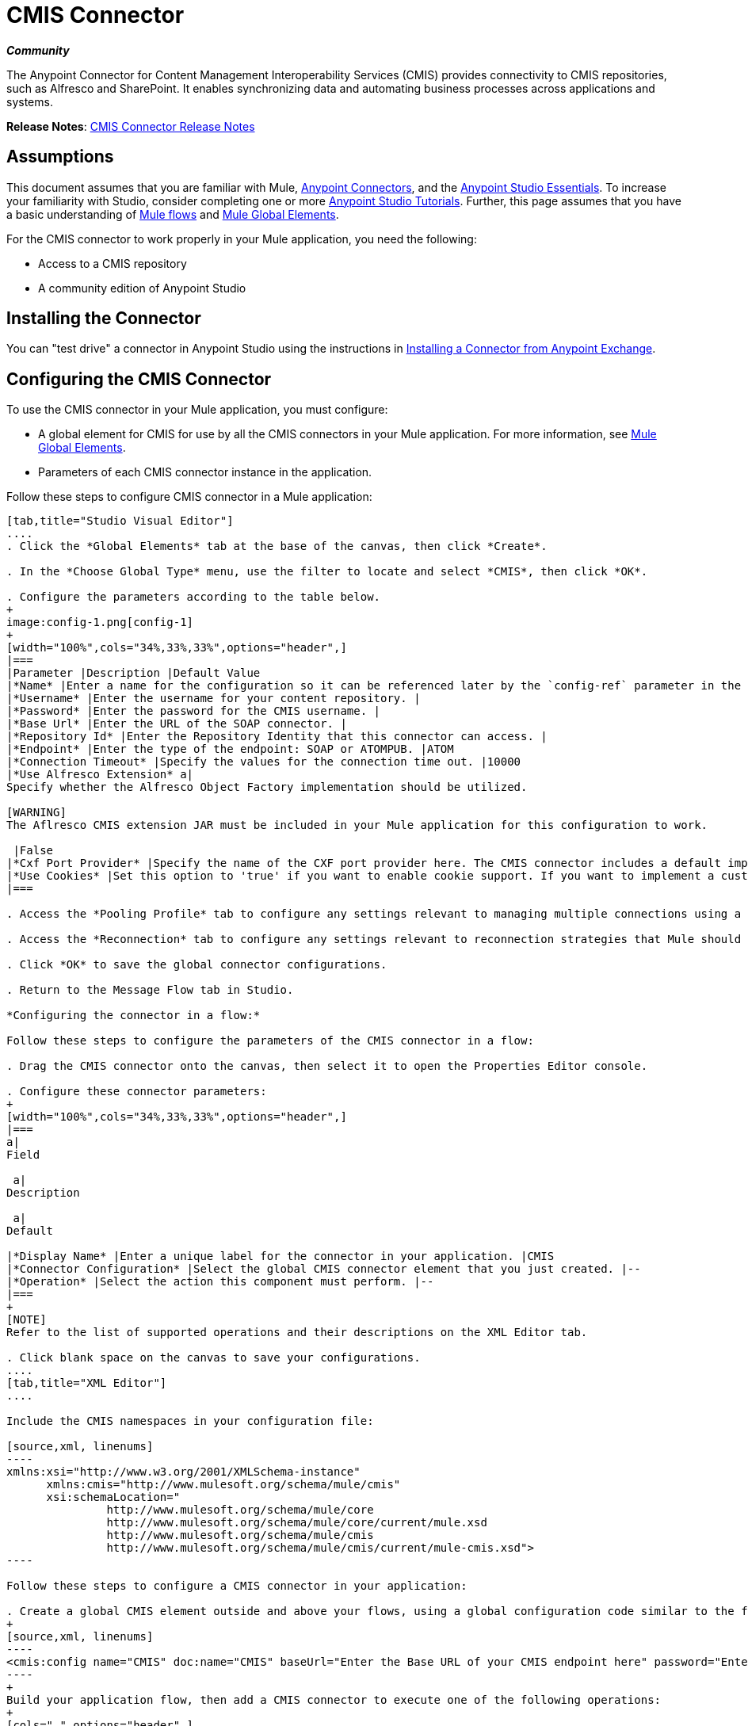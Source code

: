 = CMIS Connector
:keywords: connectors, anypoint, studio, esb, cassandra, cmis

*_Community_*

The Anypoint Connector for Content Management Interoperability Services (CMIS) provides connectivity to CMIS repositories, such as Alfresco and SharePoint. It enables synchronizing data and automating business processes across applications and systems.

*Release Notes*: link:/release-notes/cmis-connector-release-notes[CMIS Connector Release Notes]

== Assumptions

This document assumes that you are familiar with Mule, link:/mule-user-guide/v/3.7/anypoint-connectors[Anypoint Connectors], and the link:/mule-fundamentals/v/3.7/anypoint-studio-essentials[Anypoint Studio Essentials]. To increase your familiarity with Studio, consider completing one or more link:/mule-fundamentals/v/3.7/basic-studio-tutorial[Anypoint Studio Tutorials]. Further, this page assumes that you have a basic understanding of link:/mule-fundamentals/v/3.7/mule-concepts[Mule flows] and link:/mule-fundamentals/v/3.7/global-elements[Mule Global Elements]. 

For the CMIS connector to work properly in your Mule application, you need the following: 

* Access to a CMIS repository

* A community edition of Anypoint Studio

== Installing the Connector

You can "test drive" a connector in Anypoint Studio using the instructions in http://www.mulesoft.org/documentation/display/current/Anypoint+Exchange#AnypointExchange-InstallingaConnectorfromAnypointExchange[Installing a Connector from Anypoint Exchange]. 

== Configuring the CMIS Connector

To use the CMIS connector in your Mule application, you must configure:  

* A global element for CMIS for use by all the CMIS connectors in your Mule application. For more information, see link:/mule-fundamentals/v/3.7/global-elements[Mule Global Elements].

* Parameters of each CMIS connector instance in the application.  

Follow these steps to configure CMIS connector in a Mule application:

[tabs]
------
[tab,title="Studio Visual Editor"]
....
. Click the *Global Elements* tab at the base of the canvas, then click *Create*.

. In the *Choose Global Type* menu, use the filter to locate and select *CMIS*, then click *OK*.

. Configure the parameters according to the table below.
+
image:config-1.png[config-1]
+
[width="100%",cols="34%,33%,33%",options="header",]
|===
|Parameter |Description |Default Value
|*Name* |Enter a name for the configuration so it can be referenced later by the `config-ref` parameter in the flow. | 
|*Username* |Enter the username for your content repository. | 
|*Password* |Enter the password for the CMIS username. | 
|*Base Url* |Enter the URL of the SOAP connector. | 
|*Repository Id* |Enter the Repository Identity that this connector can access. | 
|*Endpoint* |Enter the type of the endpoint: SOAP or ATOMPUB. |ATOM
|*Connection Timeout* |Specify the values for the connection time out. |10000
|*Use Alfresco Extension* a|
Specify whether the Alfresco Object Factory implementation should be utilized.

[WARNING]
The Aflresco CMIS extension JAR must be included in your Mule application for this configuration to work.

 |False
|*Cxf Port Provider* |Specify the name of the CXF port provider here. The CMIS connector includes a default implementation. |org.apache.chemistry.  opencmis.client. bindings.spi.  webservices. CXFPortProvider
|*Use Cookies* |Set this option to 'true' if you want to enable cookie support. If you want to implement a custom cookie setting, click the *#* button to add an expression. |False
|===

. Access the *Pooling Profile* tab to configure any settings relevant to managing multiple connections using a connection pool.

. Access the *Reconnection* tab to configure any settings relevant to reconnection strategies that Mule should execute if it loses its connection to CMIS.

. Click *OK* to save the global connector configurations.

. Return to the Message Flow tab in Studio. 

*Configuring the connector in a flow:*

Follow these steps to configure the parameters of the CMIS connector in a flow:  

. Drag the CMIS connector onto the canvas, then select it to open the Properties Editor console.

. Configure these connector parameters:  
+
[width="100%",cols="34%,33%,33%",options="header",]
|===
a|
Field

 a|
Description

 a|
Default

|*Display Name* |Enter a unique label for the connector in your application. |CMIS
|*Connector Configuration* |Select the global CMIS connector element that you just created. |--
|*Operation* |Select the action this component must perform. |--
|===
+
[NOTE]
Refer to the list of supported operations and their descriptions on the XML Editor tab.

. Click blank space on the canvas to save your configurations.
....
[tab,title="XML Editor"]
....

Include the CMIS namespaces in your configuration file:

[source,xml, linenums]
----
xmlns:xsi="http://www.w3.org/2001/XMLSchema-instance"
      xmlns:cmis="http://www.mulesoft.org/schema/mule/cmis"
      xsi:schemaLocation="
               http://www.mulesoft.org/schema/mule/core
               http://www.mulesoft.org/schema/mule/core/current/mule.xsd
               http://www.mulesoft.org/schema/mule/cmis
               http://www.mulesoft.org/schema/mule/cmis/current/mule-cmis.xsd">
----

Follow these steps to configure a CMIS connector in your application:

. Create a global CMIS element outside and above your flows, using a global configuration code similar to the following: 
+
[source,xml, linenums]
----
<cmis:config name="CMIS" doc:name="CMIS" baseUrl="Enter the Base URL of your CMIS endpoint here" password="Enter the passowrd" repositoryId="Enter the CMIS repository ID which the connector needs to connect with" username="Enter CMIS username"/>
----
+
Build your application flow, then add a CMIS connector to execute one of the following operations:   
+
[cols=",",options="header",]
|===
|Operation |Description
|http://mulesoft.github.io/cmis-connector/mule/cmis-config.html#apply-acl[<cmis:apply-acl>] |Set the permissions associated with an object
|http://mulesoft.github.io/cmis-connector/mule/cmis-config.html#apply-aspect[<cmis:apply-aspect>] |Apply and aspect to an object and set some properties of that aspect
|http://mulesoft.github.io/cmis-connector/mule/cmis-config.html#apply-policy[<cmis:apply-policy>] |Apply policies to an object
|http://mulesoft.github.io/cmis-connector/mule/cmis-config.html#cancel-check-out[<cmis:cancel-check-out>] |If applied to a private working copy of a document, the check out will be reversed
|http://mulesoft.github.io/cmis-connector/mule/cmis-config.html#changelog[<cmis:changelog>] |Get repository changes
|http://mulesoft.github.io/cmis-connector/mule/cmis-config.html#check-in[<cmis:check-in>] |If applied to a private working copy, it performs a check in
|http://mulesoft.github.io/cmis-connector/mule/cmis-config.html#check-out[<cmis:check-out>] |Check out the document and return the object id of the private working copy
|http://mulesoft.github.io/cmis-connector/mule/cmis-config.html#create-document-by-id[<cmis:create-document-by-id>] |Create a new document in the repository where the content comes directly from the payload and the target folder node is specified by an object ID
|http://mulesoft.github.io/cmis-connector/mule/cmis-config.html#create-document-by-id-from-content[<cmis:create-document-by-id-from-content>] |Create a new document in the repository where the content comes directly from the payload and the target folder node is specified by an object ID
|http://mulesoft.github.io/cmis-connector/mule/cmis-config.html#create-document-by-path[<cmis:create-document-by-path>] |Create a new document in the repository where the content comes directly from the payload and the target folder node is specified by a repository path
|http://mulesoft.github.io/cmis-connector/mule/cmis-config.html#create-document-by-path-from-content[<cmis:create-document-by-path-from-content>] |Create a new document in the repository where the content is specified as the value of the "content" parameter and the target folder node is specified by a repository path.
|http://mulesoft.github.io/cmis-connector/mule/cmis-config.html#create-folder[<cmis:create-folder>] |Create a folder
|http://mulesoft.github.io/cmis-connector/mule/cmis-config.html#create-relationship[<cmis:create-relationship>] |Creates a parent/child relationship between two nodes in the repository of the specified relationship object type
|http://mulesoft.github.io/cmis-connector/mule/cmis-config.html#delete[<cmis:delete>] |Remove an object
|http://mulesoft.github.io/cmis-connector/mule/cmis-config.html#delete-tree[<cmis:delete-tree>] |Delete a folder and all sub-folders
|http://mulesoft.github.io/cmis-connector/mule/cmis-config.html#folder[<cmis:folder>] |Navigates the folder structure
|http://mulesoft.github.io/cmis-connector/mule/cmis-config.html#get-acl[<cmis:get-acl>] |Get the permissions associated with an object
|http://mulesoft.github.io/cmis-connector/mule/cmis-config.html#get-all-versions[<cmis:get-all-versions>] |Retrieve an object's version history
|http://mulesoft.github.io/cmis-connector/mule/cmis-config.html#get-applied-policies[<cmis:get-applied-policies>] |Get the policies that are applied to an object
|http://mulesoft.github.io/cmis-connector/mule/cmis-config.html#get-checkout-docs[<cmis:get-checkout-docs>] |Retrieve list of checked out documents
|http://mulesoft.github.io/cmis-connector/mule/cmis-config.html#get-content-stream[<cmis:get-content-stream>] |Retrieves the content stream of a document
|http://mulesoft.github.io/cmis-connector/mule/cmis-config.html#get-object-by-id[<cmis:get-object-by-id>] |Get a CMIS object from the repository and put it into the cache
|http://mulesoft.github.io/cmis-connector/mule/cmis-config.html#get-object-by-path[<cmis:get-object-by-path>] |Get a CMIS object from the repository and puts it into the cache
|http://mulesoft.github.io/cmis-connector/mule/cmis-config.html#get-object-relationships[<cmis:get-object-relationships>] |Get the relationships if they have been fetched for an object
|http://mulesoft.github.io/cmis-connector/mule/cmis-config.html#get-or-create-folder-by-path[<cmis:get-or-create-folder-by-path>] |Create a new folder in the repository if it doesn't already exist
|http://mulesoft.github.io/cmis-connector/mule/cmis-config.html#get-parent-folders[<cmis:get-parent-folders>] |Get the parent folders of a Fileable CMIS object
|http://mulesoft.github.io/cmis-connector/mule/cmis-config.html#get-type-definition[<cmis:get-type-definition>] |Get the type definition of the given type id.
|http://mulesoft.github.io/cmis-connector/mule/cmis-config.html#move-object[<cmis:move-object>] |Move a Fileable CMIS object from one location to another.
|http://mulesoft.github.io/cmis-connector/mule/cmis-config.html#query[<cmis:query>] |Send a query to the repository
|http://mulesoft.github.io/cmis-connector/mule/cmis-config.html#repositories[<cmis:repositories>] |Get all repositories that are available at the endpoint
|http://mulesoft.github.io/cmis-connector/mule/cmis-config.html#repository-info[<cmis:repository-info>] |Get information about the CMIS repository, the optional capabilities it supports, and its Access Control information, if applicable
|http://mulesoft.github.io/cmis-connector/mule/cmis-config.html#update-object-properties[<cmis:update-object-properties>] |Update an object's properties
|===
....
------

== Example Use Case

Use the CMIS connector to access an CMIS repository and upload a file to it.

[tabs]
------
[tab,title="Studio Visual Editor"]
....
image:image017.jpeg[image017]

. Drag an HTTP endpoint into a new flow, and configure it as follows:
+
image:http.png[http] +
+
[cols=",",options="header",]
|===
|Field |Value
|*Display Name* |HTTP
|*Exchange Pattern* |request-response (Default)
|*Enable HTTPS* |Leave this option disabled. (If you select this check box, the _HTTP over SSL_ or HTTPS protocol is enabled)
|*Host* |localhost
|*Port* |8081
|*Path* |cmis
|*Connector Configuration* |Leave this option empty. (You can use the drop-down list to select a previously created connector configuration for this endpoint, if any.)
|===

. Drag the CMIS connector onto the canvas, then select it to open the properties editor console.

. Click the **+ **sign next to the *Connector Configuration* field to add a new global connector configuration:
+
image:global+element.png[global+element]

. Configure the CMIS global element.
+
image:/documentation/download/attachments/122752082/config.png?version=1&modificationDate=1417509786685[image]
+
[width="100%",cols="34%,33%,33%",options="header",]
|===
|Field |Value |Default Value
|*Name* |CMIS (or any other name you prefer) | 
|*Username* |Enter the username for your content repository. | 
|*Password* |Enter the password for the CMIS username. | 
|*Base Url* |Enter the URL of the SOAP connector. | 
|*Repository Id* |Enter the identify of the repository that this connector should access. | 
|*Endpoint* |Enter the type of the endpoint. You can leave this field blank for the application to use the default value. |ATOMPUB
|*Connection Timeout* |Specify the values for the connection time out. You can leave this field blank for the application to use the default value. |10000
|*Use Alfresco Extension* |Specify whether the Alfresco Object Factory implementation should be utilized. Leave this field blank for the application to use the default value. |False
|*Cxf Port Provider* |Specify the name of the CXF port provider here. The CMIS connector includes a default implementation. |org.apache.chemistry. opencmis.client.bindings.spi. webservices.CXFPortProvider
|*Use Cookies* |Leave the checkbox deselected to disable the cookie support in the application. *Use Cookies* field can be used to enable/disable cookie support, and also implement custom cookie settings. |False
|===

. In the properties editor of the CMIS connector, use the *Get or create folder by path operation* to create a folder in the CMIS repository:
+
image:connector+parameters.png[connector+parameters]
+
[cols=",",options="header",]
|===
|Field |Vealu
|*Display Name* |Create Folder
|*Connector Configuration* |CMIS
|*Operation* |Get or create folder by path
|*Folder Path* |/mule-demo (or any other path your prefer)
|===

. Add a Groovy component to the flow and add the following script text to process the message payload:
+
image:groovy.png[groovy]
+
[width="100%",cols="50%,50%",options="header",]
|===
|Field |Value
|*Display Name* |Load File
|*Script Text* a|
import java.io.FileInputStream;

return new FileInputStream("/Users/../../image.gif");

|===
+
[WARNING]
*Note:* This file path specified in the script text need to be changed to point  point to the .gif  file on your local system.

. Add another CMIS connector after the Groovy transformer, and use the *Create document by path from content* operation to create a document with the content in the payload.
+
image:second+cmis.png[second+cmis]
+
[cols=",",options="header",]
|===
|Field |Value
|*Display Name* |Create document by path from content (or any other name you prefer).
|*Connector Configuration* |<select the global element you create>
|*Operation* |Create document by path from content
|*Filename* |<Specify the name of the file you want to use>
|*Folder Path* |<Specify the path to the file>
|*Content Reference* |#[payload]
|*Mime Type* |image.gif (Specifies the stream content type)
|*Object Type* |cmis:document
|*Versioning State* |MAJOR (Specifies the versioning state of the newly created object. Major denotes that the document must be created as a major version)
|*Force* |_de-select (_If you select this checkbox, the application will create any missing intermediate folders in the folder path. By default, the checkbox is de-selected.)
|*Properties* |none
|===

. Add a *Object to Json* transformer onto the flow to capture the response from the CMIS connector and display it as a HTTP response. 
+
image:ObjecttoJson.png[ObjecttoJson]
+
[cols=",",options="header",]
|===
|Field |Value
|*Display Name* |Object to Json
|===
. Run the project as a Mule Application (right-click project name, then select **Run As > Mule Application**).

. Navigate to `http://localhost:8081/cmis to upload a file to your CMIS repository.`
....
[tab,title="XML Editor"]
....

. Add a `cmis:config` element to your project, then configure its attributes as follows:
+
[source,xml, linenums]
----
<cmis:config name="CMIS" doc:name="CMIS" baseUrl="Enter the Base URL of your CMIS endpoint here" password="Enter the passowrd" repositoryId="Enter the CMIS repository ID which the connector needs to connect with" username="Enter CMIS username"/>
----
+
[width="100%",cols="50%,50%",options="header",]
|===
|Attribute |Value
|*name* |CMIS (or any other name you prefer)
|*doc:name* |CMIS
|*baseUrl* a|
[source,xml, linenums]
----
Enter the Base URL of your CMIS endpoint here
----
|*password* |Enter a CMIS password
|*repositoryId* a|
[source,xml, linenums]
----
Enter the CMIS repository ID which the connector needs to connect with
----
|*username* a|
[source,xml, linenums]
----
Enter a CMIS username
----
|===

. Create a Mule flow with an HTTP endpoint, configuring the endpoint as follows:   
+
[source,xml, linenums]
----
<http:inbound-endpoint exchange-pattern="request-response" host="localhost" port="8081" path="cmis" doc:name="HTTP"/>
----
+
[width="100%",cols="50%,50%",options="header",]
|===
a|
Attribute
a|
Value
|*exchange-pattern* |request-response
|*host* |localhost
|*port* |8081
|*path* |`cmis`
|*doc:name* |HTTP
|===

. Configure a *cmis:get-or-create-folder-by-path* element to create a folder in the CMIS repository.
+
[source,xml, linenums]
----
<cmis:get-or-create-folder-by-path config-ref="CMIS" folderPath="/mule-demo" doc:name="Create Folder"/>
----
+
[cols=",",options="header",]
|===
|Attribute |Value
|config-ref |CMIS
|folderPath |/mule-demo
|doc:name |Create Folder
|===

. Add a scripting:component element
+
[source,xml, linenums]
----
<scripting:component doc:name="Groovy">
            <scripting:script engine="Groovy"><![CDATA[import java.io.FileInputStream;
return new FileInputStream("/Users/../../image.gif");]]></scripting:script>
        </scripting:component>
----
. Add a cmis:create-document-by-path-from-content element to create a document with the content in the payload:
+
[source,xml, linenums]
----
<cmis:create-document-by-path-from-content config-ref="CMIS" filename="image.gif" folderPath="/mule-cloud-connector/video-demo" mimeType="image/gif" objectType="cmis:document" versioningState="MAJOR" doc:name="Create document by path from content"/>
----
+
[width="100%",cols="50%,50%",options="header",]
|======
|Attribute |Value
|config-ref |CMIS
|filename |image.gif (or any other filename you like to use)
|folderPath |Enter the path to the file you specify
|mimeType |image/gif
|objectType |cmis:document
|versioningState |Major
|doc:name |`Create document by path from content (or any other name you prefer)`
|======

. Add a json:object-to-json-transformer element to the flow to capture the response from the CMIS connector and display it as an HTTP response. 
+
[source,xml, linenums]
----
<json:object-to-json-transformer doc:name="Object to JSON"/>
----
+
[width="100%",cols="50%,50%",options="header",]
|=====
|Attribute |Value
|`doc:name` |`Object to JSON (or any other name you prefer)`
|=====

. Run the project as a Mule Application (right-click project name, then select **Run As > Mule Application**).

. Navigate to `http://localhost:8081/cmis` to upload a file to your CMIS repository.
....
------

== Example Code

[NOTE]
For this code to work in Anypoint Studio, you must provide the credentials for CMIS account. You can either replace the variables with their values in the code, or you can add a file named **mule.properties** in the folder **src/main/properties** to provide values for each variable.

[source,xml, linenums]
----
<?xml version="1.0" encoding="UTF-8"?>
<mule xmlns:json="http://www.mulesoft.org/schema/mule/json" xmlns:scripting="http://www.mulesoft.org/schema/mule/scripting" xmlns:http="http://www.mulesoft.org/schema/mule/http" xmlns:cmis="http://www.mulesoft.org/schema/mule/cmis" xmlns="http://www.mulesoft.org/schema/mule/core" xmlns:doc="http://www.mulesoft.org/schema/mule/documentation"
    xmlns:spring="http://www.springframework.org/schema/beans" version="EE-3.6.1"
    xmlns:xsi="http://www.w3.org/2001/XMLSchema-instance"
    xsi:schemaLocation="http://www.springframework.org/schema/beans http://www.springframework.org/schema/beans/spring-beans-current.xsd
http://www.mulesoft.org/schema/mule/core http://www.mulesoft.org/schema/mule/core/current/mule.xsd
http://www.mulesoft.org/schema/mule/http http://www.mulesoft.org/schema/mule/http/current/mule-http.xsd
http://www.mulesoft.org/schema/mule/cmis http://www.mulesoft.org/schema/mule/cmis/current/mule-cmis.xsd
http://www.mulesoft.org/schema/mule/scripting http://www.mulesoft.org/schema/mule/scripting/current/mule-scripting.xsd
http://www.mulesoft.org/schema/mule/json http://www.mulesoft.org/schema/mule/json/current/mule-json.xsd">
    <cmis:config name="CMIS" doc:name="CMIS" baseUrl="http://cmis.examplecode.com/service/cmis" password="examplepassword" repositoryId="examplerepositoryId" username="exampleusername"/>
    <flow name="checkFlow1" doc:name="checkFlow1">
        <http:inbound-endpoint exchange-pattern="request-response" host="localhost" port="8081" path="cmis" doc:name="HTTP"/>
        <cmis:get-or-create-folder-by-path config-ref="CMIS" folderPath="/mule-demo" doc:name="Create Folder"/>
        <scripting:component doc:name="Groovy">
            <scripting:script engine="Groovy"><![CDATA[import java.io.FileInputStream;
return new FileInputStream("/Users/../../image.gif");]]></scripting:script>
        </scripting:component>
        <cmis:create-document-by-path-from-content config-ref="CMIS" filename="image.gif" folderPath="/mule-cloud-connector/video-demo" mimeType="image/gif" objectType="cmis:document" versioningState="MAJOR" doc:name="Create document by path from content"/>
        <json:object-to-json-transformer doc:name="Object to JSON"/>
    </flow>
</mule>
----

== See Also

* Learn more about working with link:/mule-user-guide/v/3.7/anypoint-connectors[Anypoint Connectors] 
* Learn about http://www.mulesoft.org/documentation/display/current/Mule+Expression+Language+MEL[Mule Expression Language] 

* Learn about link:/mule-user-guide/v/3.7/endpoint-configuration-reference[Configuring Endpoints] 

* Learn  about http://www.mulesoft.org/documentation/display/current/Studio+Transformers[Studio transformers] 

* Access http://www.alfresco.com/cmis[Public Alfresco CMIS Test Server] documentation 
